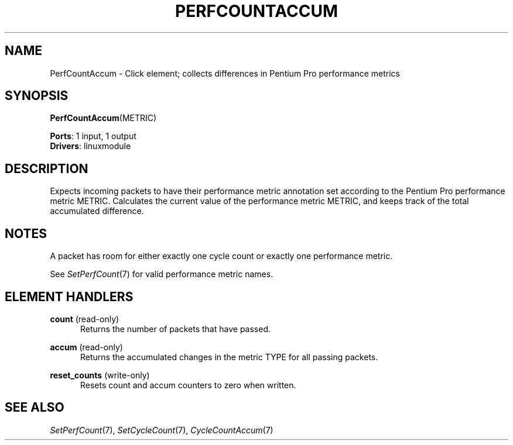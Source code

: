 .\" -*- mode: nroff -*-
.\" Generated by 'click-elem2man' from '../elements/linuxmodule/perfcountaccum.hh:4'
.de M
.IR "\\$1" "(\\$2)\\$3"
..
.de RM
.RI "\\$1" "\\$2" "(\\$3)\\$4"
..
.TH "PERFCOUNTACCUM" 7click "12/Oct/2017" "Click"
.SH "NAME"
PerfCountAccum \- Click element;
collects differences in Pentium Pro performance metrics
.SH "SYNOPSIS"
\fBPerfCountAccum\fR(METRIC)

\fBPorts\fR: 1 input, 1 output
.br
\fBDrivers\fR: linuxmodule
.br
.SH "DESCRIPTION"
Expects incoming packets to have their performance metric annotation set
according to the Pentium Pro performance metric METRIC. Calculates the
current value of the performance metric METRIC, and keeps track of the total
accumulated difference.
.PP

.SH "NOTES"
A packet has room for either exactly one cycle count or exactly one
performance metric.
.PP
See 
.M SetPerfCount 7
for valid performance metric names.
.PP

.SH "ELEMENT HANDLERS"



.IP "\fBcount\fR (read-only)" 5
Returns the number of packets that have passed.
.IP "" 5
.IP "\fBaccum\fR (read-only)" 5
Returns the accumulated changes in the metric TYPE for all passing packets.
.IP "" 5
.IP "\fBreset_counts\fR (write-only)" 5
Resets \f(CWcount\fR and \f(CWaccum\fR counters to zero when written.
.IP "" 5
.PP

.SH "SEE ALSO"
.M SetPerfCount 7 ,
.M SetCycleCount 7 ,
.M CycleCountAccum 7

